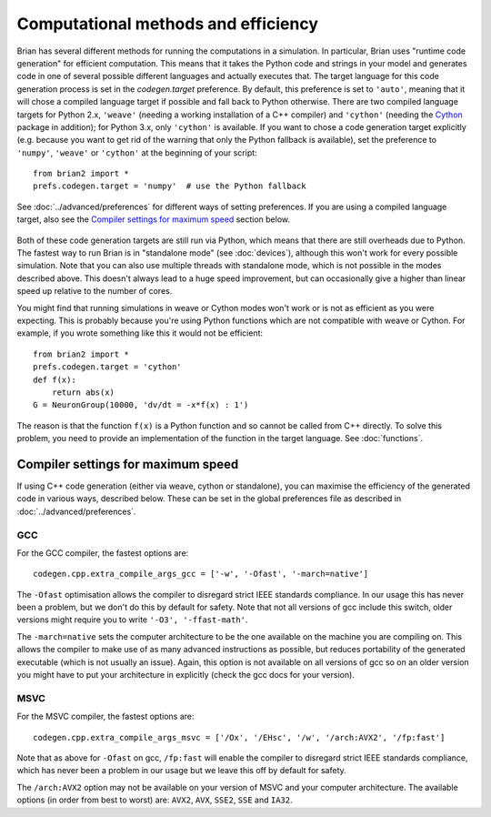 Computational methods and efficiency
====================================

Brian has several different methods for running the computations in a
simulation. In particular, Brian uses "runtime code generation" for
efficient computation. This means that it takes the Python code and strings
in your model and generates code in one of several possible different
languages and actually executes that. The target language for this code
generation process is set in the `codegen.target` preference. By default, this
preference is set to ``'auto'``, meaning that it will chose a compiled language
target if possible and fall back to Python otherwise. There are two compiled
language targets for Python 2.x, ``'weave'`` (needing a working installation of
a C++ compiler) and ``'cython'`` (needing the `Cython`_ package in addition);
for Python 3.x, only ``'cython'`` is available. If you want to chose a code
generation target explicitly (e.g. because you want to get rid of the warning
that only the Python fallback is available), set the preference to ``'numpy'``,
``'weave'`` or ``'cython'`` at the beginning of your script::

    from brian2 import *
    prefs.codegen.target = 'numpy'  # use the Python fallback

See :doc:`../advanced/preferences` for different ways of setting preferences.
If you are using a compiled language target, also see the
`Compiler settings for maximum speed`_ section below.

 .. _Cython: http://cython.org/

Both of these code generation targets are still run via Python, which means
that there are still overheads due to Python. The fastest way to run
Brian is in "standalone mode" (see :doc:`devices`), although this won't work
for every possible simulation. Note that you can also use multiple threads
with standalone mode, which is not possible in the modes described above.
This doesn't always lead to a huge speed improvement, but can occasionally
give a higher than linear speed up relative to the number of cores.

You might find that running simulations in weave or Cython modes won't work
or is not as efficient as you were expecting. This is probably because you're
using Python functions which are not compatible with weave or Cython. For
example, if you wrote something like this it would not be efficient::

    from brian2 import *
    prefs.codegen.target = 'cython'
    def f(x):
        return abs(x)
    G = NeuronGroup(10000, 'dv/dt = -x*f(x) : 1')
    
The reason is that the function ``f(x)`` is a Python function and so cannot
be called from C++ directly. To solve this problem, you need to provide an
implementation of the function in the target language. See :doc:`functions`.

Compiler settings for maximum speed
-----------------------------------

If using C++ code generation (either via weave, cython or standalone), you
can maximise the efficiency of the generated code in various ways, described
below. These can be set in the global preferences file as described in
:doc:`../advanced/preferences`.

GCC
~~~

For the GCC compiler, the fastest options are::

    codegen.cpp.extra_compile_args_gcc = ['-w', '-Ofast', '-march=native']
    
The ``-Ofast`` optimisation allows the compiler to disregard strict IEEE standards
compliance. In our usage this has never been a problem, but we don't do this
by default for safety. Note that not all versions of gcc include this switch,
older versions might require you to write ``'-O3', '-ffast-math'``.

The ``-march=native`` sets the computer architecture to be the one available
on the machine you are compiling on. This allows the compiler to make use of
as many advanced instructions as possible, but reduces portability of the
generated executable (which is not usually an issue). Again, this option
is not available on all versions of gcc so on an older version you might have
to put your architecture in explicitly (check the gcc docs for your version).

MSVC
~~~~

For the MSVC compiler, the fastest options are::

    codegen.cpp.extra_compile_args_msvc = ['/Ox', '/EHsc', '/w', '/arch:AVX2', '/fp:fast']
    
Note that as above for ``-Ofast`` on gcc, ``/fp:fast`` will enable the
compiler to disregard strict IEEE standards compliance, which has never
been a problem in our usage but we leave this off by default for safety.

The ``/arch:AVX2`` option may not be available on your version of MSVC and
your computer architecture. The available options (in order from best to
worst) are: ``AVX2``, ``AVX``, ``SSE2``, ``SSE`` and ``IA32``.
